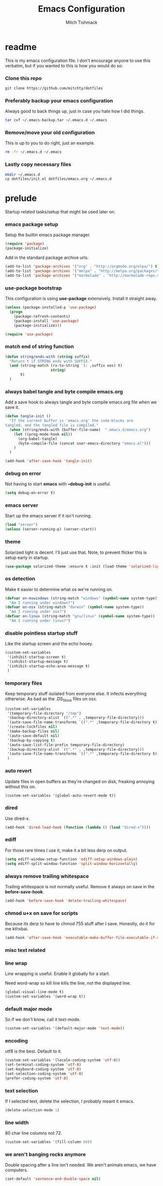 #+BABEL: :cache yes
#+PROPERTY: header-args :tangle yes :comments no
#+TITLE: Emacs Configuration
#+AUTHOR: Mitch Tishmack
#+STARTUP: hidestars
#+STARTUP: odd

* readme

This is my emacs configuration file. I don't encourage anyone to use this verbatim,
but if you wanted to this is how you would do so:

*** Clone this repo

#+BEGIN_SRC sh :tangle no
git clone https://github.com/mitchty/dotfiles
#+END_SRC

*** Preferably backup your emacs configuration

Always good to back things up, just in case you hate how I did things.

#+BEGIN_SRC sh :tangle no
tar cvf ~/.emacs-backup.tar ~/.emacs.d ~/.emacs
#+END_SRC

*** Remove/move your old configuration

This is up to you to do right, just an example.

#+BEGIN_SRC sh :tangle no
rm -fr ~/.emacs.d ~/.emacs
#+END_SRC

*** Lastly copy necessary files

#+BEGIN_SRC sh :tangle no
mkdir ~/.emacs.d
cp dotfiles/init.el dotfiles/emacs.org ~/.emacs.d
#+END_SRC

* prelude

Startup related tasks/setup that might be used later on.

*** emacs package setup

Setup the builtin emacs package manager.

#+BEGIN_SRC emacs-lisp
  (require 'package)
  (package-initialize)
#+END_SRC

Add in the standard package archive urls.

#+BEGIN_SRC emacs-lisp
  (add-to-list 'package-archives '("org" . "http://orgmode.org/elpa/") t)
  (add-to-list 'package-archives '("melpa" . "http://melpa.org/packages/") t)
  (add-to-list 'package-archives '("marmalade" . "http://marmalade-repo.org/packages/") t)
#+END_SRC

*** use-package bootstrap

This configuration is using *use-package* extensively. Install it straight away.

#+BEGIN_SRC emacs-lisp
  (unless (package-installed-p 'use-package)
    (progn
      (package-refresh-contents)
      (package-install 'use-package)
      (package-initialize)))

  (require 'use-package)
#+END_SRC

*** match end of string function

#+BEGIN_SRC emacs-lisp
  (defun string/ends-with (string suffix)
    "Return t if STRING ends with SUFFIX."
    (and (string-match (rx-to-string `(: ,suffix eos) t)
                       string)
         t)
    )
#+END_SRC

*** always babel tangle and byte compile emacs.org

Add a save hook to always tangle and byte compile emacs.org file when we save it.

#+BEGIN_SRC emacs-lisp
  (defun tangle-init ()
    "If the current buffer is 'emacs.org' the code-blocks are
  tangled, and the tangled file is compiled."
    (when (string/ends-with (buffer-file-name)  ".emacs.d/emacs.org")
      (let ((prog-mode-hook nil))
        (org-babel-tangle)
        (byte-compile-file (concat user-emacs-directory "emacs.el")))
      )
    )

  (add-hook 'after-save-hook 'tangle-init)
#+END_SRC

*** debug on error

Not having to start *emacs* with *--debug-init* is useful.

#+BEGIN_SRC emacs-lisp
  (setq debug-on-error t)
#+END_SRC

*** emacs server

Start up the emacs server if it isn't running.

#+BEGIN_SRC emacs-lisp
  (load "server")
  (unless (server-running-p) (server-start))
#+END_SRC

*** theme

Solarized light is decent. I'll just use that. Note, to prevent flicker this is setup early in startup.

#+BEGIN_SRC emacs-lisp
  (use-package solarized-theme :ensure t :init (load-theme 'solarized-light 't))
#+END_SRC

*** os detection

Make it easier to determine what os we're running on.

#+BEGIN_SRC emacs-lisp
  (defvar on-mswindows (string-match "windows" (symbol-name system-type))
    "Am I running under windows?")
  (defvar on-osx (string-match "darwin" (symbol-name system-type))
    "Am I running under osx?")
  (defvar on-linux (string-match "gnu/linux" (symbol-name system-type))
    "Am I running under linux?")
#+END_SRC

*** disable pointless startup stuff

Like the startup screen and the echo hooey.

#+BEGIN_SRC emacs-lisp
  (custom-set-variables
   '(inhibit-startup-screen t)
   '(inhibit-startup-message t)
   '(inhibit-startup-echo-area-message t)
   )
#+END_SRC

*** temporary files

Keep temporary stuff isolated from everyone else. It infects everything otherwise. As bad as the .DS_Store files on osx.

#+BEGIN_SRC emacs-lisp
  (custom-set-variables
   '(temporary-file-directory "/tmp")
   '(backup-directory-alist `((".*" . ,temporary-file-directory)))
   '(auto-save-file-name-transforms `((".*" ,temporary-file-directory t)))
   '(create-lockfiles nil)
   '(make-backup-files nil)
   '(auto-save-default nil)
   '(backup-by-copying t)
   '(auto-save-list-file-prefix temporary-file-directory)
   '(backup-directory-alist `((".*" . ,temporary-file-directory)))
   '(auto-save-file-name-transforms `((".*" ,temporary-file-directory t)))
   )
#+END_SRC

*** auto revert

Update files in open buffers as they're changed on disk, freaking annoying without this on.

#+BEGIN_SRC emacs-lisp
  (custom-set-variables '(global-auto-revert-mode t))
#+END_SRC

*** dired

Use dired-x.

#+BEGIN_SRC emacs-lisp
  (add-hook 'dired-load-hook (function (lambda () (load "dired-x"))))
#+END_SRC

*** ediff

For those rare times I use it, make it a bit less derp on output.

#+BEGIN_SRC emacs-lisp
  (setq ediff-window-setup-function 'ediff-setup-windows-plain)
  (setq ediff-split-window-function 'split-window-horizontally)
#+END_SRC

*** always remove trailing whitespace

Trailing whitespace is not normally useful. Remove it always on save in the *before-save-hook*.

#+BEGIN_SRC emacs-lisp
  (add-hook 'before-save-hook 'delete-trailing-whitespace)
#+END_SRC

*** chmod u+x on save for scripts

Because its derp to have to chmod 755 stuff after I save. Honestly, do it for me kthxbai.

#+BEGIN_SRC emacs-lisp
  (add-hook 'after-save-hook 'executable-make-buffer-file-executable-if-script-p)
#+END_SRC

*** misc text related
*** line wrap

Line wrapping is useful. Enable it globally for a start.

Need word-wrap so kill line kills the line, not the displayed line.

#+BEGIN_SRC emacs-lisp
  (global-visual-line-mode t)
  (custom-set-variables '(word-wrap t))
#+END_SRC

*** default major mode

So if we don't know, call it text-mode.

#+BEGIN_SRC emacs-lisp
  (custom-set-variables '(default-major-mode 'text-mode))
#+END_SRC

*** encoding

utf8 is the best. Default to it.

#+BEGIN_SRC emacs-lisp
  (custom-set-variables '(locale-coding-system 'utf-8))
  (set-terminal-coding-system 'utf-8)
  (set-keyboard-coding-system 'utf-8)
  (set-selection-coding-system 'utf-8)
  (prefer-coding-system 'utf-8)
#+END_SRC

*** text selection

If I selected text, delete the selection, I probably meant it emacs.

#+BEGIN_SRC emacs-lisp
  (delete-selection-mode 1)
#+END_SRC
*** line width

80 char line columns not 72.

#+BEGIN_SRC emacs-lisp
  (custom-set-variables '(fill-column 80))
#+END_SRC

*** we aren't banging rocks anymore

Double spacing after a line isn't needed. We aren't animals emacs, we have computers.

#+BEGIN_SRC emacs-lisp
  (set-default 'sentence-end-double-space nil)
#+END_SRC

*** sentence end

Semi related to the above, make the sentence endings a bit more code-ish.

#+BEGIN_SRC emacs-lisp
  (custom-set-variables
   '(sentence-end "[.?!][]\"')]*\\($\\|\t\\| \\)[ \t\n]*")
   '(sentence-end-double-space nil)
   )
#+END_SRC

*** default tab-width

Two seems sensible, cause well, tabs are evil incarnate.

Lets use a tab width of 2 by default.

#+BEGIN_SRC emacs-lisp
  (custom-set-variables '(default-tab-width 2))
#+END_SRC

*** whitespace

Customize whitespace mode to make tabs obvious as boxes, and to highlight lines over 80 characters in length.

#+BEGIN_SRC emacs-lisp
(require 'whitespace)

(setq whitespace-style '(face tabs trailing))

(set-face-attribute 'whitespace-tab nil
                    :foreground "#2075c7"
                    :background "lightgrey")

(set-face-attribute 'whitespace-line nil
                    :foreground "#2075c7"
                    :background "lightgrey")
#+END_SRC

*** uncategorized

I have no idea how to label these.

Highlight parens.

#+BEGIN_SRC emacs-lisp
  (show-paren-mode)
#+END_SRC

Typing out *yes* or *no* is stupid.

#+BEGIN_SRC emacs-lisp
  (defalias 'yes-or-no-p 'y-or-n-p)
#+END_SRC

Also on osx, don't ever display the gui dialog box. Taken from http://superuser.com/questions/125569/how-to-fix-emacs-popup-dialogs-on-mac-os-x

#+BEGIN_SRC emacs-lisp
  (when (and on-osx (window-system))
    (defadvice yes-or-no-p (around prevent-dialog activate)
      "Prevent yes-or-no-p from activating a dialog"
      (let ((use-dialog-box nil))
        ad-do-it))
    (defadvice y-or-n-p (around prevent-dialog-yorn activate)
      "Prevent y-or-n-p from activating a dialog"
      (let ((use-dialog-box nil))
        ad-do-it))
    )

#+END_SRC

*** global key bindings

Global key bindings.

#+BEGIN_SRC emacs-lisp
  (global-set-key (kbd "C-x ,") 'kill-whole-line)
  (global-set-key (kbd "C-x C-m") 'compile)
#+END_SRC

*** x copy/paste

#+BEGIN_SRC emacs-lisp
  (when (and on-linux (window-system))
    (progn
      (setq interprogram-paste-function 'x-cut-buffer-or-selection-value)
      (setq x-select-enable-clipboard t)
      )
    )
#+END_SRC
* appearance
*** modeline

Update the time every ~3 seconds in the mode line.

#+BEGIN_SRC emacs-lisp
  (custom-set-variables
   '(display-time-default-load-average nil)
   '(display-time-format "%T")
   '(display-time-interval 3)
   )
  (display-time-mode)
#+END_SRC

Display line and column always in the modeline.

#+BEGIN_SRC emacs-lisp
  (custom-set-variables
   '(line-number-mode t)
   '(column-number-mode t)
   )
#+END_SRC

Format the mode line, I... can't decipher this anymore nor do I care to, it works eff it.

#+BEGIN_SRC emacs-lisp
  (custom-set-variables
   '(mode-line-format
     (list
      '(:eval (propertize "%b " 'face 'font-lock-keyword-face
                          'help-echo (buffer-file-name)))
      (propertize "%l" 'face 'font-lock-type-face) ","
      (propertize "%c" 'face 'font-lock-type-face) " ["
      '(:eval (propertize "%m" 'face 'font-lock-preprocessor-face
                          'help-echo (format-mode-line mode-line-modes))) "]["
      '(:eval (propertize
               (if overwrite-mode "Ovr" "I")
               'face 'font-lock-preprocessor-face
               'help-echo (concat "Buffer is in "
                                  (if overwrite-mode "overwrite" "insert") " mode")))
      '(:eval (when (buffer-modified-p)
                (concat ","  (propertize "M"
                                         'face 'font-lock-warning-face
                                         'help-echo "Buffer has been modified"))))
      '(:eval (when buffer-read-only
                (concat ","  (propertize "RO"
                                         'face 'font-lock-type-face
                                         'help-echo "Buffer is read-only")))) "] "
      '(:eval (when window-system
                (propertize
                 (format-time-string "%H:%M:%S")
                 'help-echo
                 (concat (format-time-string "%c; ")
                         (emacs-uptime "Uptime:%hh")))))
      )
     )
   )
#+END_SRC

*** gui

When i'm running in a terminal emacs, most of this junk isn't needed. For that matter gui counts for most.

Basically, never show the tool bar or the scroll bar in gui or tty. In gui its ok to show the menu-bar.

#+BEGIN_SRC emacs-lisp
  (tool-bar-mode -1)
  (scroll-bar-mode -1)
  (when (not window-system)
    (menu-bar-mode -1))
#+END_SRC

*** fonts

List of fonts in order of preference.

#+BEGIN_SRC emacs-lisp
  (defvar my/gui-fonts
    '(
      "PragmataPro"
      "Pragmata Pro" ;; Seems to register differently on osx than X
      "Source Code Pro"
      "Menlo"
      "Monaco"
      )
    )
#+END_SRC

Set preferred font list when we're in a gui emacs session.

#+BEGIN_SRC emacs-lisp
  (with-no-warnings
    (when window-system
      (if (find-font  (font-spec :name (car my/gui-fonts)))
          (progn (set-frame-font (car my/gui-fonts))
                 (set-face-attribute 'default nil :height 180))
        (progn (set-gui-font (cdr my/gui-fonts))))
      )
    )
#+END_SRC

*** tty

   Enable mouse mode for the console and use the mousewheel if possible.

#+BEGIN_SRC emacs-lisp
  (unless window-system
    (require 'mouse)
    (xterm-mouse-mode t)
    (global-set-key [mouse-4] '(lambda ()
                                 (interactive)
                                 (scroll-down 1)))
    (global-set-key [mouse-5] '(lambda ()
                                 (interactive)
                                 (scroll-up 1)))
    (defun track-mouse (e))
    )
#+END_SRC

* packages

All the packages I use.

*** tramp

#+BEGIN_SRC emacs-lisp
  (use-package tramp
    :ensure t
    :config (custom-set-variables '(tramp-default-method "ssh"))
    )
#+END_SRC

*** exec-path-from-shell

Turns out that someone wrote this exact thing already. Yay get to drop my own crap.

#+BEGIN_SRC emacs-lisp
  (use-package exec-path-from-shell
    :ensure t
    :init (if on-osx (exec-path-from-shell-initialize))
    )
#+END_SRC

*** osx-clipboard-mode

#+BEGIN_SRC emacs-lisp
  (when on-osx
    (use-package osx-clipboard
      :ensure t
      :config
      (progn
        (osx-clipboard-mode +1)
        )
      )
    )
#+END_SRC

*** expand-region

#+BEGIN_SRC emacs-lisp
  (use-package expand-region :ensure t :bind ("C-]" . er/expand-region))
#+END_SRC

*** helm

By Helms Deep use Helm to do ALL THE THINGS. IDO is ass in comparison.

#+BEGIN_SRC emacs-lisp
  (use-package helm
    :ensure t
    :diminish helm-mode
    :bind (("M-x" . helm-M-x)
           ("M-y" . helm-show-kill-ring)
           ("C-x b" . helm-mini)
           ("C-x C-b" . helm-buffers-list)
           ("C-x C-f" . helm-find-files)
           ("C-x C-r" . helm-recentf)
           ("C-x c o" . helm-occur))
    :init (progn
            (require 'helm-config)
            (helm-mode 1)
            (use-package helm-descbinds
              :ensure t
              :bind (("C-h b" . helm-descbinds)
                     ("C-h w" . helm-descbinds))
              )
            (use-package helm-ag :ensure t)
            (use-package helm-projectile :ensure t)
            )
    )
#+END_SRC

*** magit

Make git not ass to use. At least in emacs. magit is the best git interface... in the world.

#+BEGIN_SRC emacs-lisp
  (use-package magit
    :ensure t
    :commands (magit-init
               magit-status
               magit-diff
               magit-commit)
    :bind ("C-x m" . magit-status)
    :config
    (progn
      (defadvice magit-status (around magit-fullscreen activate)
        (window-configuration-to-register :magit-fullscreen)
        ad-do-it
        (delete-other-windows))

      (defadvice magit-quit-window (around magit-restore-screen activate)
        ad-do-it
        (jump-to-register :magit-fullscreen)))
    )

  (use-package magit-blame
    :ensure magit
    :ensure t
    :commands (magit-blame-mode)
    )
#+END_SRC

*** workgroups2

Save workgroup layouts. Similar..ish to desktop-save.

#+BEGIN_SRC emacs-lisp
  (use-package workgroups2
    :ensure t
    :init (progn
            ;; Can't use :bind OR :config for this sadly
            ;; also annoying, is that I have to set this before
            ;; running workgroups-mode. Hokey stuff.
            ;;
            ;; Also note, use setq here not custom-set-variables
            ;; workgroups2 can't detect stuff thats customized.
            (custom-set-variables
             '(wg-session-file  "~/.emacs.d/workgroups")
             '(wg-prefix-key (kbd "C-c C-w"))
             )
            (workgroups-mode 1)
            )
    )
#+END_SRC

*** autopair

Highlight matching ()'s []'s etc...

#+BEGIN_SRC emacs-lisp
  (use-package autopair
    :ensure t
    :config
    (progn (custom-set-variables '(autopair-blink 'nil)))
    )
#+END_SRC

*** org-mode

Org-mode keybindings and settings, pretty sparse really.

#+BEGIN_SRC emacs-lisp
  (use-package org
               :ensure org-plus-contrib
               :bind (("C-c a" . org-agenda)
                      ("C-c b" . org-iswitchb)
                      ("C-c c" . org-capture)
                      ("C-c l" . org-store-link)
                      ("C-c p" . org-latex-export-to-pdf))
               :config
               (progn
                 (custom-set-variables
                  '(org-log-done t)
                  '(org-hide-leading-stars t)
                  )
                 )
               )

#+END_SRC

*** flycheck

Flycheck for on the fly checking of code.

#+BEGIN_SRC emacs-lisp
  (use-package flycheck
    :ensure t
    :init
    (custom-set-variables '(flycheck-indication-mode 'left-fringe))
    :config
    (add-hook 'prog-mode-hook 'flycheck-mode)
    )
#+END_SRC

Need to vet this, used it more when I did more c. But its handy for non standard pkg-config
setups.

Not tangled into the config intentionally.

#+BEGIN_SRC emacs-lisp :tangle=no
  (defun pkg-config-add-lib-cflags (pkg-config-lib)
    "This function will add necessary header file path of a
  specified by `pkg-config-lib' to `flycheck-clang-include-path', which make it
  completionable by auto-complete-clang"
    (interactive "spkg-config lib: ")
    (if (executable-find "pkg-config")
        (if (= (shell-command
                (format "pkg-config %s" pkg-config-lib))
               0)
            (setq flycheck-clang-include-path
                  (append flycheck-clang-include-path
                          (split-string
                           (shell-command-to-string
                            (format "pkg-config --cflags-only-I %s"
                                    pkg-config-lib)))))
          (message "Error, pkg-config lib %s not found." pkg-config-lib))
      (message "Error: pkg-config tool not found.")))
#+END_SRC

*** auto-complete

Auto complete functionality is nice to have.

#+BEGIN_SRC emacs-lisp
    (use-package auto-complete
        :ensure t
        :init (progn (require 'auto-complete-config)
                     (ac-config-default)
                     (global-auto-complete-mode t)
        ))
#+END_SRC

*** smartparens

Helpfully inserts matching parens, can be a pita too.

#+BEGIN_SRC emacs-lisp
  (use-package smartparens
    :ensure t
    :config
    (add-hook 'prog-mode-hook 'smartparens-mode)
    )
#+END_SRC

*** rainbow delimiters

Makes matching parens easier.

#+BEGIN_SRC emacs-lisp
  (use-package rainbow-delimiters
    :ensure t
    :config
    (add-hook 'prog-mode-hook 'rainbow-delimiters-mode)
    )
#+END_SRC

*** uniquify

Make buffer names unique based on their directory and not have <N> or other nonsense.

#+BEGIN_SRC emacs-lisp
  (require 'uniquify)
  (custom-set-variables '(uniquify-buffer-name-style 'post-forward))
#+END_SRC

*** desktop-save

Desktop saving of session information handy to keep the same buffers between sessions.

#+BEGIN_SRC emacs-lisp
  (require 'desktop)

  (desktop-save-mode 1)

  (custom-set-variables
   '(desktop-restore-eager 5)
   '(desktop-path '("~/.emacs.d"))
   '(desktop-dirname  "~/.emacs.d")
   '(desktop-base-file-name "desktop")
   )

  (defun local-desktop-save ()
    (interactive)
    (if (eq (desktop-owner) (emacs-pid))
        (desktop-save desktop-dirname)))

  (add-hook 'auto-save-hook 'desktop-save-in-desktop-dir)
#+END_SRC

*** fic-mode

Highlight TODO/FIXME type messages in comments.

#+BEGIN_SRC emacs-lisp
  (use-package fic-mode
    :ensure t
    :init
    (add-hook 'prog-mode-hook 'turn-on-fic-mode)
    )
#+END_SRC

*** projectile

#+BEGIN_SRC emacs-lisp
  (use-package projectile
    :ensure t
    :init (projectile-global-mode)
    :config
    (progn (require 'helm-projectile)
           (helm-projectile-on))
    )
#+END_SRC

*** git gutter

#+BEGIN_SRC emacs-lisp
  (use-package git-gutter
    :ensure t
    :config
    (progn (global-git-gutter-mode t))
    )
#+END_SRC

*** clang-format

#+BEGIN_SRC emacs-lisp
  (use-package clang-format
    :ensure t
    :bind (([C-M-tab] . clang-format-region))
    )
#+END_SRC

*** ggtags

#+BEGIN_SRC emacs-lisp :tangle no
  (use-package ggtags :ensure t)
#+END_SRC

*** company-mode

Completion tips.

#+BEGIN_SRC emacs-lisp :tangle no
  (use-package company-mode
    :ensure t
    :config
    (progn (add-hook 'after-init-hook 'global-company-mode))
    )
#+END_SRC

*** yaml-mode

For.. yaml

#+BEGIN_SRC emacs-lisp
  (use-package yaml-mode :ensure t)
#+END_SRC

*** writegood-mode

So I write gooder. Me fail English? Thats unpossible.

#+BEGIN_SRC emacs-lisp
  (use-package writegood-mode :ensure t)
#+END_SRC

*** restclient

Comes in handily for those times you need it.

#+BEGIN_SRC emacs-lisp
  (use-package restclient :ensure t)
#+END_SRC

*** helm-gtags

#+BEGIN_SRC emacs-lisp
  (use-package helm-gtags :ensure t)
#+END_SRC

*** python-mode

Compress down python configuration a bit.

#+BEGIN_SRC emacs-lisp
  (use-package python
    :commands python-mode
    :mode ("\\.py\\'" . python-mode)
    :ensure t
    :init
    (progn
      (use-package jedi
        :commands jedi:goto-definition
        :ensure t
        :init
        (progn
          (add-hook 'python-mode-hook 'jedi:setup)
          )
        :config
        (progn
          (custom-set-variables
           '(jedi:complete-on-dot t)
           '(jedi:install-imenu t)
           )
          )
        :bind
        (("M-." . jedi:goto-definition)
         ("M-," . jedi:goto-definition-pop-marker)
         )
        )
      (use-package company-anaconda
        :ensure t
        :config
        (progn
          (add-to-list 'company-backends 'company-anaconda)
          (add-hook 'python-mode-hook 'anaconda-mode)
          )
        )
      (use-package pytest
        :ensure t
        :bind ("C-c t" . pytest-one)
        )
      (use-package pymacs :ensure t)
      )
    )
#+END_SRC

*** company-anaconda

Make it even easier with hints like intellisense.

#+BEGIN_SRC emacs-lisp

#+END_SRC

*** haskell-mode

Need to make haskell source be all pretty.

#+BEGIN_SRC emacs-lisp
  (use-package haskell-mode
    :ensure t
    :config
    (progn
      (use-package hindent
        :if (executable-find "hindent")
        :ensure t
        :config
        (progn
          (add-hook 'haskell-mode-hook #'hindent-mode)
          )
        )
      (use-package flycheck-haskell :ensure t)
      (use-package flycheck-hdevtools
        :ensure t
        :config
        (progn
          (add-hook 'haskell-mode-hook 'flycheck-mode)
          )
        )
      (use-package ghc
        :if (executable-find "ghc-mod")
        :ensure t
        :config
        (progn
          (autoload 'ghc-init "ghc" nil t)
          (autoload 'ghc-debug "ghc" nil t)
          (add-hook 'haskell-mode-hook (lambda ()
                                         (ghc-init)
                                         )
                    )
          )
        )
      (add-hook 'haskell-mode-hook 'interactive-haskell-mode)
      (add-hook 'haskell-mode-hook 'turn-on-haskell-indent)
      (add-hook 'haskell-mode-hook 'turn-on-haskell-simple-indent)
      (custom-set-variables
       '(haskell-program-name "ghci")
       '(haskell-tags-on-save t)
       )
      (add-to-list 'completion-ignored-extensions ".hi")
      )
    )
#+END_SRC

*** undo-tree

Make undo more useful, and treelike.

#+BEGIN_SRC emacs-lisp
  (use-package undo-tree
    :ensure t
    :init
    (global-undo-tree-mode)
    :bind
    ("C-x u" . undo-tree-visualize)
    )
#+END_SRC

*** color-identifiers-mode

Color variables for easy identification, its like a rainbow puked over everything opened in prog-mode-hook.

#+BEGIN_SRC emacs-lisp
  (use-package color-identifiers-mode
    :ensure t
    :config
    (add-hook 'prog-mode-hook 'color-identifiers-mode)
    )
#+END_SRC

*** nix-mode

Instead of text might as well get a decent mode hook going here.

#+BEGIN_SRC emacs-lisp
  (use-package nix-mode :ensure t)
#+END_SRC

* mode related
*** common defaults

Common mode defaults I think are sensible.

***** prog-mode hook

#+BEGIN_SRC emacs-lisp
  (add-hook 'prog-mode-hook
        '(lambda ()
           (auto-complete-mode) ;; can't get this to work with use-package easily
           (interactive)
           (hl-line-mode)
           (whitespace-mode)
           (visual-line-mode)
           (custom-set-variables
            '(indent-tabs-mode nil)
            '(tab-width 2)
            )
          )
        )
#+END_SRC

***** c

#+BEGIN_SRC emacs-lisp
  (add-to-list 'auto-mode-alist '("\\.[chm]\\'" . c-mode))
  (add-hook 'c-mode-common-hook
            '(lambda ()
               (global-set-key "\C-x\C-m" 'compile)
               (setq flycheck-clang-language-standard "c11")
               (setq flycheck-idle-change-delay 2)
               (setq flycheck-highlighting-mode 'symbols)
  ;; later...
  ;;             (add-hook 'before-save-hook 'clang-format-buffer nil t)
               (c-toggle-auto-state 1)
               (setq-default c-basic-offset 2
                             tab-width 2
                             indent-tabs-mode nil
                             c-electric-flag t
                             indent-level 2
                             c-default-style "bsd"
                             backward-delete-function nil)
               ))
#+END_SRC

***** elisp

TODO: fixme

#+BEGIN_SRC emacs-lisp :tangle no
(add-hook 'emacs-lisp-hook
          (lambda ()
            (define-key emacs-lisp-map
              "\C-x\C-e" 'pp-eval-last-sexp)
            (define-key emacs-lisp-map
              "\r" 'reindent-then-newline-and-indent)))
#+END_SRC

***** python-mode

#+BEGIN_SRC emacs-lisp
  (add-hook 'python-mode-hook
            '(lambda ()
               (setq-default
                tab-width 4
                indent-tabs-mode t
                python-indent-offset 4)
               (flycheck-select-checker 'python-flake8)
               (flycheck-select-checker 'python-pylint)
               )
            )

#+END_SRC

***** shell

#+BEGIN_SRC emacs-lisp
  (autoload 'sh--mode "sh-mode" "mode for shell stuff" t)

  (add-to-list 'auto-mode-alist '("\\.sh$\\'" . sh-mode))
  (add-to-list 'auto-mode-alist '("\\.[zk]sh$\\'" . sh-mode))
  (add-to-list 'auto-mode-alist '("\\.bash$\\'" . sh-mode))
  (add-to-list 'auto-mode-alist '("\\[.].*shrc$\\'" . sh-mode))
  (add-to-list 'auto-mode-alist '("sourceme$\\'" . sh-mode))

  (add-hook 'sh-mode-hook
            '(lambda ()
               (setq sh-basic-offset 2 sh-indentation 4
                     sh-indent-for-case-label 0 sh-indent-for-case-alt '+)))
#+END_SRC

*** auto-insert-mode new file templates

Use auto-insert-mode to insert in templates for blank files.

So first up, add auto-insert to *find-file-hooks* so we insert straight away. Also setup the copyright bit to minimally put in name.

#+BEGIN_SRC emacs-lisp
  (add-hook 'find-file-hooks 'auto-insert)
  (defvar auto-insert-copyright (user-full-name))
#+END_SRC

Create *auto-insert-alist* so all the mode lists are the same

#+BEGIN_SRC emacs-lisp
  (defvar auto-insert-alist '(()))
#+END_SRC

***** c

#+BEGIN_SRC emacs-lisp
    (setq auto-insert-alist
          (append
           '(
             ((c-mode . "c")
              nil
              "/*\n"
              "File: " (file-name-nondirectory buffer-file-name) "\n"
              "Copyright: " (substring (current-time-string) -4) " " auto-insert-copyright "\n"
              "Description: " _ "\n"
              "*/\n"
              "#include <stdio.h>\n"
              "#include <stdlib.h>\n\n"
              "int main(int argc, char **argv) {\n"
              "  return 0;\n"
              "}\n"
              )
             )
           auto-insert-alist)
          )
#+END_SRC

***** elisp
#+BEGIN_SRC emacs-lisp
    (setq auto-insert-alist
          (append
           '(
             ((emacs-lisp-mode . "elisp")
              nil
              ";;-*-mode: emacs-lisp; coding: utf-8;-*-\n"
              ";; File: " (file-name-nondirectory buffer-file-name) "\n"
              ";; Copyright: " (substring (current-time-string) -4) " " auto-insert-copyright "\n"
              ";; Description: " _ "\n"
              )
             )
           auto-insert-alist)
          )
#+END_SRC

***** python

#+BEGIN_SRC emacs-lisp
  (setq auto-insert-alist
        (append
         '(((python-mode . "python")
           nil
           "#!/usr/bin/env python\n"
           "# -*-mode: Python; coding: utf-8;-*-\n"
           "# File: " (file-name-nondirectory buffer-file-name) "\n"
           "# Copyright: " (substring (current-time-string) -4) " " auto-insert-copyright "\n"
           "# Description: " _ "\n\n"
           )
           )
         auto-insert-alist)
        )
#+END_SRC

***** shell

#+BEGIN_SRC emacs-lisp
  (setq auto-insert-alist
        (append
         '(
           ((sh-mode . "sh")
            nil
            "#!/usr/bin/env sh\n"
            "#-*-mode: Shell-script; coding: utf-8;-*-\n"
            "# File: " (file-name-nondirectory buffer-file-name) "\n"
            "# Copyright: " (substring (current-time-string) -4) " " auto-insert-copyright "\n"
            "# Description: " _ "\n"
            "export script=$(basename \"$0\")\n"
            "export dir=$(cd \"$(dirname \"$0\")\"; pwd)\n"
            "export iam=${dir}/${script}\n"
            )
           )
         auto-insert-alist)
        )
#+END_SRC
* custom

Load this up last to allow for local customization if needed and to keep from custom writing to the init.el file.

#+BEGIN_SRC emacs-lisp
  (setq custom-file "~/.emacs.d/custom.el")
  (load custom-file 'noerror)
#+END_SRC
